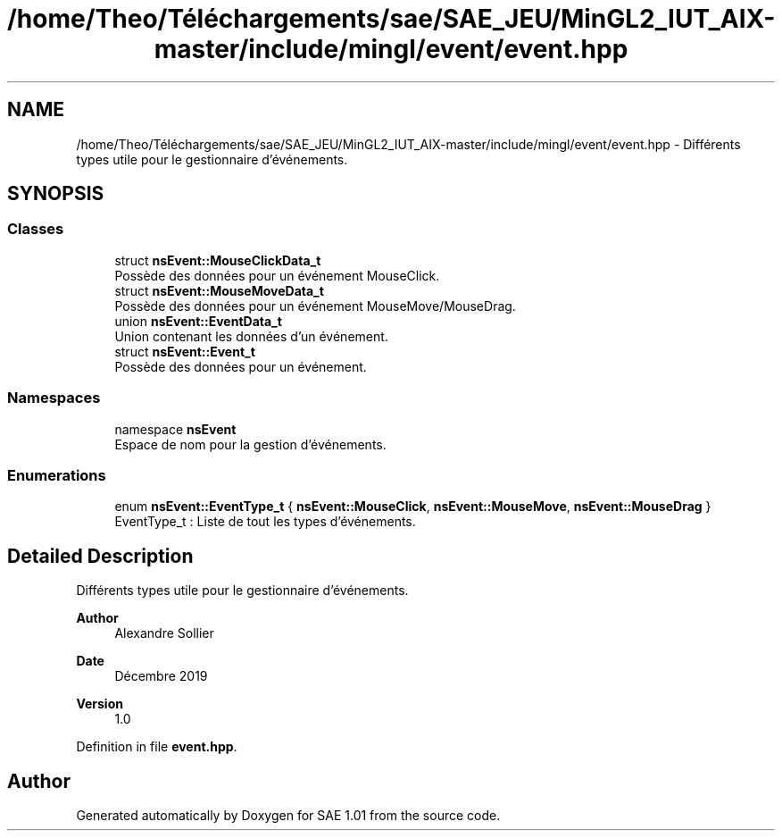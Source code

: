 .TH "/home/Theo/Téléchargements/sae/SAE_JEU/MinGL2_IUT_AIX-master/include/mingl/event/event.hpp" 3 "Fri Jan 10 2025" "SAE 1.01" \" -*- nroff -*-
.ad l
.nh
.SH NAME
/home/Theo/Téléchargements/sae/SAE_JEU/MinGL2_IUT_AIX-master/include/mingl/event/event.hpp \- Différents types utile pour le gestionnaire d'événements\&.  

.SH SYNOPSIS
.br
.PP
.SS "Classes"

.in +1c
.ti -1c
.RI "struct \fBnsEvent::MouseClickData_t\fP"
.br
.RI "Possède des données pour un événement MouseClick\&. "
.ti -1c
.RI "struct \fBnsEvent::MouseMoveData_t\fP"
.br
.RI "Possède des données pour un événement MouseMove/MouseDrag\&. "
.ti -1c
.RI "union \fBnsEvent::EventData_t\fP"
.br
.RI "Union contenant les données d'un événement\&. "
.ti -1c
.RI "struct \fBnsEvent::Event_t\fP"
.br
.RI "Possède des données pour un événement\&. "
.in -1c
.SS "Namespaces"

.in +1c
.ti -1c
.RI "namespace \fBnsEvent\fP"
.br
.RI "Espace de nom pour la gestion d'événements\&. "
.in -1c
.SS "Enumerations"

.in +1c
.ti -1c
.RI "enum \fBnsEvent::EventType_t\fP { \fBnsEvent::MouseClick\fP, \fBnsEvent::MouseMove\fP, \fBnsEvent::MouseDrag\fP }"
.br
.RI "EventType_t : Liste de tout les types d'événements\&. "
.in -1c
.SH "Detailed Description"
.PP 
Différents types utile pour le gestionnaire d'événements\&. 


.PP
\fBAuthor\fP
.RS 4
Alexandre Sollier 
.RE
.PP
\fBDate\fP
.RS 4
Décembre 2019 
.RE
.PP
\fBVersion\fP
.RS 4
1\&.0 
.RE
.PP

.PP
Definition in file \fBevent\&.hpp\fP\&.
.SH "Author"
.PP 
Generated automatically by Doxygen for SAE 1\&.01 from the source code\&.
